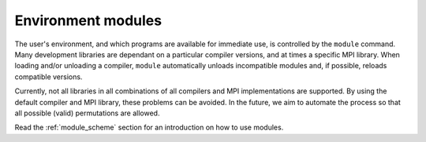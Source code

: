 

Environment modules
===================

The user's environment, and which programs are available for immediate use, is
controlled by the ``module`` command. Many development libraries are dependant
on a particular compiler versions, and at times a specific MPI library. When
loading and/or unloading a compiler, ``module`` automatically unloads
incompatible modules and, if possible, reloads compatible versions.

Currently, not all libraries in all combinations of all compilers and MPI
implementations are supported. By using the default compiler and MPI library,
these problems can be avoided. In the future, we aim to automate the process so
that all possible (valid) permutations are allowed.

Read the :ref:`module_scheme` section for an introduction on how to use modules.
